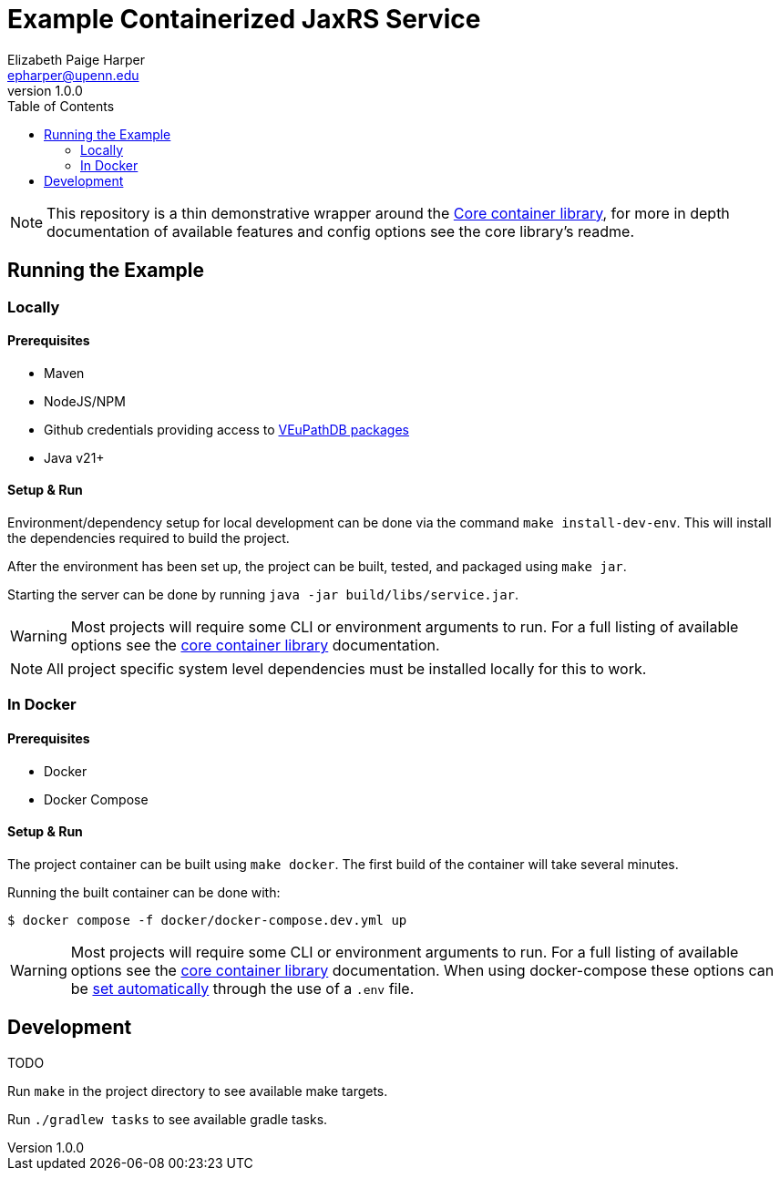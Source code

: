 = Example Containerized JaxRS Service
:toc: left
:source-highlighter: pygments
:icons: font
// Github specifics
ifdef::env-github[]
:tip-caption: :bulb:
:note-caption: :information_source:
:important-caption: :heavy_exclamation_mark:
:caution-caption: :fire:
:warning-caption: :warning:
endif::[]
Elizabeth Paige Harper <epharper@upenn.edu>
v1.0.0

[NOTE]
This repository is a thin demonstrative wrapper around the
https://github.com/VEuPathDB/lib-jaxrs-container-core[Core container library],
for more in depth documentation of available features and config options see
the core library's readme.

== Running the Example

=== Locally

==== Prerequisites

* Maven
* NodeJS/NPM
* Github credentials providing access to https://github.com/VEuPathDB/maven-packages[VEuPathDB packages]
* Java v21+

==== Setup & Run

Environment/dependency setup for local development can be done via the command
`make install-dev-env`.  This will install the dependencies required to build the
project.

After the environment has been set up, the project can be built, tested, and
packaged using `make jar`.

Starting the server can be done by running `java -jar build/libs/service.jar`.

[WARNING]
--
Most projects will require some CLI or environment arguments to run.  For a full
listing of available options see the
https://github.com/VEuPathDB/lib-jaxrs-container-core[core container library]
documentation.
--

[NOTE]
--
All project specific system level dependencies must be installed locally for
this to work.
--

=== In Docker

==== Prerequisites

* Docker
* Docker Compose

==== Setup & Run

The project container can be built using `make docker`.  The first build
of the container will take several minutes.

Running the built container can be done with:
----
$ docker compose -f docker/docker-compose.dev.yml up
----

[WARNING]
--
Most projects will require some CLI or environment arguments to run.  For a full
listing of available options see the
https://github.com/VEuPathDB/lib-jaxrs-container-core[core container library]
documentation.  When using docker-compose these options can be
https://docs.docker.com/compose/environment-variables/[set automatically]
through the use of a `.env` file.
--


//------------------------------------------------------------------------------


== Development

TODO

Run `make` in the project directory to see available make targets.

Run `./gradlew tasks` to see available gradle tasks.

